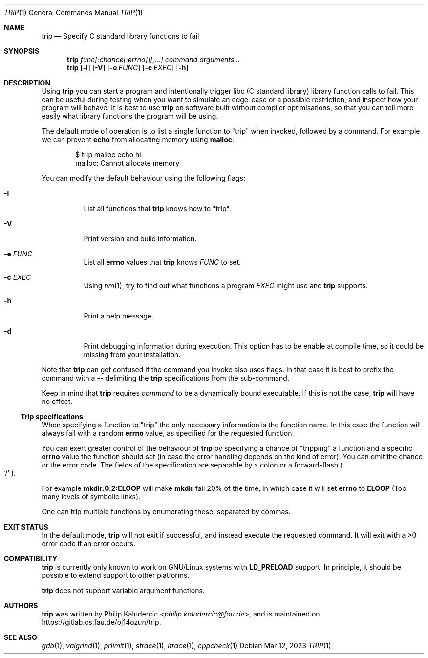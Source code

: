 .Dd Mar 12, 2023
.Dt TRIP 1
.Os
.Sh NAME
.Nm trip
.Nd Specify C standard library functions to fail
.Sh SYNOPSIS
.Nm
.Ar "func[:chance[:errno]][,...]"
.Ar command
.Ar arguments...
.Nm
.Op Fl l
.Op Fl V
.Op Fl e Ar FUNC
.Op Fl c Ar EXEC
.Op Fl h
.Sh DESCRIPTION
Using
.Nm
you can start a program and intentionally trigger libc
.Pq "C standard library"
library function calls to fail.  This can be useful during testing
when you want to simulate an edge-case or a possible restriction, and
inspect how your program will behave.  It is best to use
.Nm
on software built without compiler optimisations, so that you can tell
more easily what library functions the program will be using.
.Pp
The default mode of operation is to list a single function to
.Qq trip
when invoked, followed by a command.  For example we can prevent
.Li echo
from allocating memory using
.Li malloc :
.Bd -literal -offset indent
$ trip malloc echo hi
malloc: Cannot allocate memory
.Ed
.Pp
You can modify the default behaviour using the following flags:
.Bl -tag -width Ds
.It Fl l
List all functions that
.Nm
knows how to
.Qq trip .
.It Fl V
Print version and build information.
.It Fl e Ar FUNC
List all
.Li errno
values that
.Nm
knows
.Ar FUNC
to set.
.It Fl c Ar EXEC
Using
.Xr nm 1 ,
try to find out what functions a program
.Ar EXEC
might use and
.Nm
supports.
.It Fl h
Print a help message.
.It Fl d
Print debugging information during execution.  This option has to be
enable at compile time, so it could be missing from your installation.
.El
.Pp
Note that
.Nm
can get confused if the command you invoke also uses flags.  In that
case it is best to prefix the command with a
.Fl -
delimiting the
.Nm
specifications from the sub-command.
.Pp
Keep in mind that
.Nm
requires
.Ar command
to be a dynamically bound executable.  If this is not the case,
.Nm
will have no effect.
.Ss Trip specifications
When specifying a function to
.Qq trip
the only necessary information is the function name.  In this case the
function will always fail with a random
.Li errno
value, as specified for the requested function.
.Pp
You can exert greater control of the behaviour of
.Nm
by specifying a chance of
.Qq tripping
a function and a specific
.Li errno
value the function should set
.Pq "in case the error handling depends on the kind of error" .
You can omit the chance or the error code.  The fields of the
specification are separable by a colon or a forward-flash
.Po
.Ql /
.Pc .
.Pp
For example
.Li mkdir:0.2:ELOOP
will make
.Li mkdir
fail 20% of the time, in which case it will set
.Li errno
to
.Li ELOOP
.Pq "Too many levels of symbolic links" .
.Pp
One can trip multiple functions by enumerating these, separated by
commas.
.Sh EXIT STATUS
In the default mode,
.Nm
will not exit if successful, and instead execute the requested
command.  It will exit with a >0 error code if an error occurs.
.Sh COMPATIBILITY
.Nm
is currently only known to work on GNU/Linux systems with
.Li LD_PRELOAD
support.  In principle, it should be possible to extend support to
other platforms.
.Pp
.Nm
does not support variable argument functions.
.Sh AUTHORS
.Nm
was written by
.An Philip Kaludercic Aq Mt philip.kaludercic@fau.de ,
and is maintained on
.Lk https://gitlab.cs.fau.de/oj14ozun/trip .
.Sh SEE ALSO
.Xr gdb 1 ,
.Xr valgrind 1 ,
.Xr prlimit 1 ,
.Xr strace 1 ,
.Xr ltrace 1 ,
.Xr cppcheck 1
